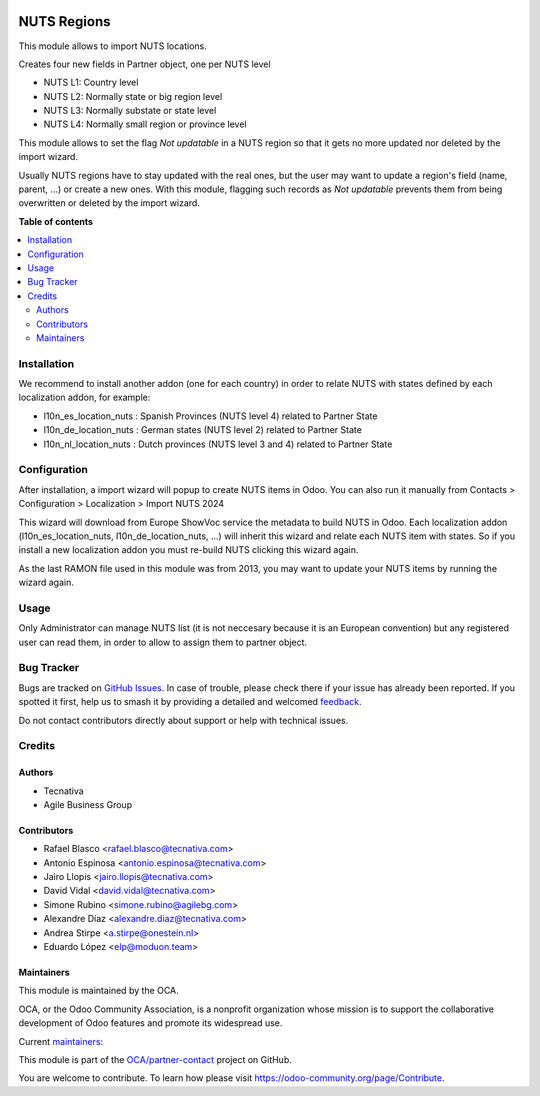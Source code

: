 .. image:: https://odoo-community.org/readme-banner-image
   :target: https://odoo-community.org/get-involved?utm_source=readme
   :alt: Odoo Community Association

============
NUTS Regions
============

.. 
   !!!!!!!!!!!!!!!!!!!!!!!!!!!!!!!!!!!!!!!!!!!!!!!!!!!!
   !! This file is generated by oca-gen-addon-readme !!
   !! changes will be overwritten.                   !!
   !!!!!!!!!!!!!!!!!!!!!!!!!!!!!!!!!!!!!!!!!!!!!!!!!!!!
   !! source digest: sha256:d83c5b2b459a94d04199be03bd3a70b9f432c9f0b89daed813af3a37e4e3c0cf
   !!!!!!!!!!!!!!!!!!!!!!!!!!!!!!!!!!!!!!!!!!!!!!!!!!!!

.. |badge1| image:: https://img.shields.io/badge/maturity-Beta-yellow.png
    :target: https://odoo-community.org/page/development-status
    :alt: Beta
.. |badge2| image:: https://img.shields.io/badge/license-AGPL--3-blue.png
    :target: http://www.gnu.org/licenses/agpl-3.0-standalone.html
    :alt: License: AGPL-3
.. |badge3| image:: https://img.shields.io/badge/github-OCA%2Fpartner--contact-lightgray.png?logo=github
    :target: https://github.com/OCA/partner-contact/tree/17.0/base_location_nuts
    :alt: OCA/partner-contact
.. |badge4| image:: https://img.shields.io/badge/weblate-Translate%20me-F47D42.png
    :target: https://translation.odoo-community.org/projects/partner-contact-17-0/partner-contact-17-0-base_location_nuts
    :alt: Translate me on Weblate
.. |badge5| image:: https://img.shields.io/badge/runboat-Try%20me-875A7B.png
    :target: https://runboat.odoo-community.org/builds?repo=OCA/partner-contact&target_branch=17.0
    :alt: Try me on Runboat

|badge1| |badge2| |badge3| |badge4| |badge5|

This module allows to import NUTS locations.

Creates four new fields in Partner object, one per NUTS level

- NUTS L1: Country level
- NUTS L2: Normally state or big region level
- NUTS L3: Normally substate or state level
- NUTS L4: Normally small region or province level

This module allows to set the flag *Not updatable* in a NUTS region so
that it gets no more updated nor deleted by the import wizard.

Usually NUTS regions have to stay updated with the real ones, but the
user may want to update a region's field (name, parent, ...) or create a
new ones. With this module, flagging such records as *Not updatable*
prevents them from being overwritten or deleted by the import wizard.

**Table of contents**

.. contents::
   :local:

Installation
============

We recommend to install another addon (one for each country) in order to
relate NUTS with states defined by each localization addon, for example:

- l10n_es_location_nuts : Spanish Provinces (NUTS level 4) related to
  Partner State
- l10n_de_location_nuts : German states (NUTS level 2) related to
  Partner State
- l10n_nl_location_nuts : Dutch provinces (NUTS level 3 and 4) related
  to Partner State

Configuration
=============

After installation, a import wizard will popup to create NUTS items in
Odoo. You can also run it manually from Contacts > Configuration >
Localization > Import NUTS 2024

This wizard will download from Europe ShowVoc service the metadata to
build NUTS in Odoo. Each localization addon (l10n_es_location_nuts,
l10n_de_location_nuts, ...) will inherit this wizard and relate each
NUTS item with states. So if you install a new localization addon you
must re-build NUTS clicking this wizard again.

As the last RAMON file used in this module was from 2013, you may want
to update your NUTS items by running the wizard again.

Usage
=====

Only Administrator can manage NUTS list (it is not neccesary because it
is an European convention) but any registered user can read them, in
order to allow to assign them to partner object.

Bug Tracker
===========

Bugs are tracked on `GitHub Issues <https://github.com/OCA/partner-contact/issues>`_.
In case of trouble, please check there if your issue has already been reported.
If you spotted it first, help us to smash it by providing a detailed and welcomed
`feedback <https://github.com/OCA/partner-contact/issues/new?body=module:%20base_location_nuts%0Aversion:%2017.0%0A%0A**Steps%20to%20reproduce**%0A-%20...%0A%0A**Current%20behavior**%0A%0A**Expected%20behavior**>`_.

Do not contact contributors directly about support or help with technical issues.

Credits
=======

Authors
-------

* Tecnativa
* Agile Business Group

Contributors
------------

- Rafael Blasco <rafael.blasco@tecnativa.com>
- Antonio Espinosa <antonio.espinosa@tecnativa.com>
- Jairo Llopis <jairo.llopis@tecnativa.com>
- David Vidal <david.vidal@tecnativa.com>
- Simone Rubino <simone.rubino@agilebg.com>
- Alexandre Díaz <alexandre.diaz@tecnativa.com>
- Andrea Stirpe <a.stirpe@onestein.nl>
- Eduardo López <elp@moduon.team>

Maintainers
-----------

This module is maintained by the OCA.

.. image:: https://odoo-community.org/logo.png
   :alt: Odoo Community Association
   :target: https://odoo-community.org

OCA, or the Odoo Community Association, is a nonprofit organization whose
mission is to support the collaborative development of Odoo features and
promote its widespread use.

.. |maintainer-rafaelbn| image:: https://github.com/rafaelbn.png?size=40px
    :target: https://github.com/rafaelbn
    :alt: rafaelbn
.. |maintainer-edlopen| image:: https://github.com/edlopen.png?size=40px
    :target: https://github.com/edlopen
    :alt: edlopen

Current `maintainers <https://odoo-community.org/page/maintainer-role>`__:

|maintainer-rafaelbn| |maintainer-edlopen| 

This module is part of the `OCA/partner-contact <https://github.com/OCA/partner-contact/tree/17.0/base_location_nuts>`_ project on GitHub.

You are welcome to contribute. To learn how please visit https://odoo-community.org/page/Contribute.
